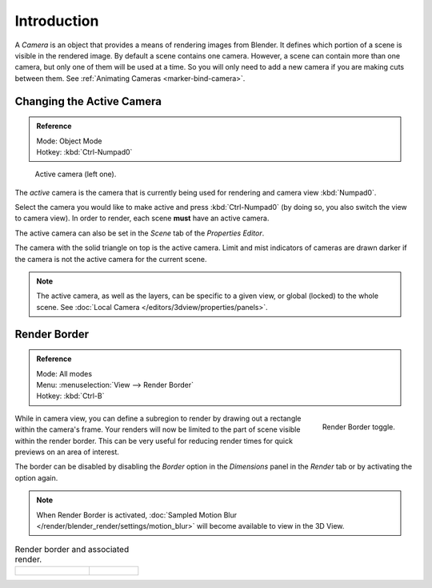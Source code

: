 
************
Introduction
************

A *Camera* is an object that provides a means of rendering images from Blender.
It defines which portion of a scene is visible in the rendered image.
By default a scene contains one camera. However, a scene can contain more than one camera,
but only one of them will be used at a time.
So you will only need to add a new camera if you are making cuts between them.
See :ref:`Animating Cameras <marker-bind-camera>`.


Changing the Active Camera
==========================

.. admonition:: Reference
   :class: refbox

   | Mode:     Object Mode
   | Hotkey:   :kbd:`Ctrl-Numpad0`

.. figure:: /images/render_blender-render_camera_introduction_cameras.png

   Active camera (left one).

The *active* camera is the camera that is currently being used for rendering and camera view
:kbd:`Numpad0`.

Select the camera you would like to make active and press :kbd:`Ctrl-Numpad0`
(by doing so, you also switch the view to camera view). In order to render,
each scene **must** have an active camera.

The active camera can also be set in the *Scene* tab of the *Properties Editor*.

The camera with the solid triangle on top is the active camera.
Limit and mist indicators of cameras are drawn darker if the camera is not the active camera for the current scene.

.. note::

   The active camera, as well as the layers, can be specific to a given view,
   or global (locked) to the whole scene.
   See :doc:`Local Camera </editors/3dview/properties/panels>`.


Render Border
=============

.. admonition:: Reference
   :class: refbox

   | Mode:     All modes
   | Menu:     :menuselection:`View --> Render Border`
   | Hotkey:   :kbd:`Ctrl-B`

.. figure:: /images/render_blender-render_camera_introduction_border.png
   :align: right

   Render Border toggle.

While in camera view, you can define a subregion to render by drawing out a rectangle within the camera's frame.
Your renders will now be limited to the part of scene visible within the render border.
This can be very useful for reducing render times for quick previews on an area of interest.

The border can be disabled by disabling the *Border* option in the *Dimensions* panel
in the *Render* tab or by activating the option again.

.. container:: lead

   .. clear

.. note::

   When Render Border is activated, :doc:`Sampled Motion Blur </render/blender_render/settings/motion_blur>`
   will become available to view in the 3D View.

.. list-table:: Render border and associated render.
   :widths: 60 40

   * - .. figure:: /images/render_blender-render_camera_introduction_render-border-1.png

     - .. figure:: /images/render_blender-render_camera_introduction_render-border-2.png
